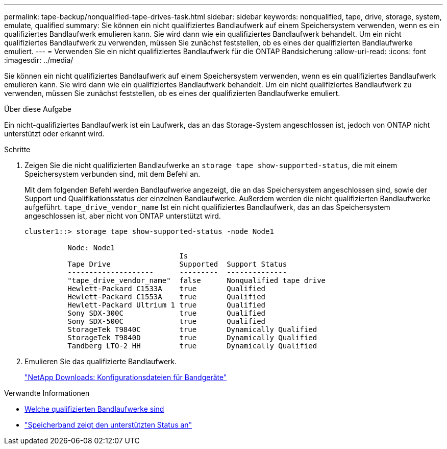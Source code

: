 ---
permalink: tape-backup/nonqualified-tape-drives-task.html 
sidebar: sidebar 
keywords: nonqualified, tape, drive, storage, system, emulate, qualified 
summary: Sie können ein nicht qualifiziertes Bandlaufwerk auf einem Speichersystem verwenden, wenn es ein qualifiziertes Bandlaufwerk emulieren kann. Sie wird dann wie ein qualifiziertes Bandlaufwerk behandelt. Um ein nicht qualifiziertes Bandlaufwerk zu verwenden, müssen Sie zunächst feststellen, ob es eines der qualifizierten Bandlaufwerke emuliert. 
---
= Verwenden Sie ein nicht qualifiziertes Bandlaufwerk für die ONTAP Bandsicherung
:allow-uri-read: 
:icons: font
:imagesdir: ../media/


[role="lead"]
Sie können ein nicht qualifiziertes Bandlaufwerk auf einem Speichersystem verwenden, wenn es ein qualifiziertes Bandlaufwerk emulieren kann. Sie wird dann wie ein qualifiziertes Bandlaufwerk behandelt. Um ein nicht qualifiziertes Bandlaufwerk zu verwenden, müssen Sie zunächst feststellen, ob es eines der qualifizierten Bandlaufwerke emuliert.

.Über diese Aufgabe
Ein nicht-qualifiziertes Bandlaufwerk ist ein Laufwerk, das an das Storage-System angeschlossen ist, jedoch von ONTAP nicht unterstützt oder erkannt wird.

.Schritte
. Zeigen Sie die nicht qualifizierten Bandlaufwerke an `storage tape show-supported-status`, die mit einem Speichersystem verbunden sind, mit dem Befehl an.
+
Mit dem folgenden Befehl werden Bandlaufwerke angezeigt, die an das Speichersystem angeschlossen sind, sowie der Support und Qualifikationsstatus der einzelnen Bandlaufwerke. Außerdem werden die nicht qualifizierten Bandlaufwerke aufgeführt. `tape_drive_vendor_name` Ist ein nicht qualifiziertes Bandlaufwerk, das an das Speichersystem angeschlossen ist, aber nicht von ONTAP unterstützt wird.

+
[listing]
----

cluster1::> storage tape show-supported-status -node Node1

          Node: Node1
                                    Is
          Tape Drive                Supported  Support Status
          --------------------      ---------  --------------
          "tape_drive_vendor_name"  false      Nonqualified tape drive
          Hewlett-Packard C1533A    true       Qualified
          Hewlett-Packard C1553A    true       Qualified
          Hewlett-Packard Ultrium 1 true       Qualified
          Sony SDX-300C             true       Qualified
          Sony SDX-500C             true       Qualified
          StorageTek T9840C         true       Dynamically Qualified
          StorageTek T9840D         true       Dynamically Qualified
          Tandberg LTO-2 HH         true       Dynamically Qualified
----
. Emulieren Sie das qualifizierte Bandlaufwerk.
+
https://mysupport.netapp.com/site/tools/tool-eula/tape-config["NetApp Downloads: Konfigurationsdateien für Bandgeräte"^]



.Verwandte Informationen
* xref:qualified-tape-drives-concept.adoc[Welche qualifizierten Bandlaufwerke sind]
* link:https://docs.netapp.com/us-en/ontap-cli/storage-tape-show-supported-status.html["Speicherband zeigt den unterstützten Status an"^]

